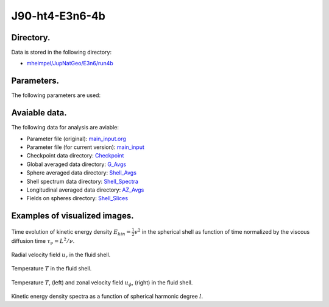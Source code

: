 -----------------------------------------------------------
J90-ht4-E3n6-4b
-----------------------------------------------------------

Directory.
=========================================
Data is stored in the following directory:

- `mheimpel/JupNatGeo/E3n6/run4b <https://farm.cse.ucdavis.edu/~hrmatsui/INCITE/mheimpel/JupNatGeo/E3n6/run4b>`_

Parameters.
=========================================

The following parameters are used:

.. csv-table::
   :file: param.csv
   :encoding: UTF-8
   :header-rows: 1

Avaiable data.
==========================================

The following data for analysis are aviable:

- Parameter file (original): `main_input.org <https://farm.cse.ucdavis.edu/~hrmatsui/INCITE/mheimpel/JupNatGeo/E3n6/run4b/main_input.org>`_
- Parameter file (for current version): `main_input <https://farm.cse.ucdavis.edu/~hrmatsui/INCITE/mheimpel/JupNatGeo/E3n6/run4b/main_input>`_
- Checkpoint data directory: `Checkpoint <https://farm.cse.ucdavis.edu/~hrmatsui/INCITE/mheimpel/JupNatGeo/E3n6/run4b/Checkpoint>`_
- Global averaged data directory: `G_Avgs <https://farm.cse.ucdavis.edu/~hrmatsui/INCITE/mheimpel/JupNatGeo/E3n6/run4b/G_Avgs>`_
- Sphere averaged data directory: `Shell_Avgs <https://farm.cse.ucdavis.edu/~hrmatsui/INCITE/mheimpel/JupNatGeo/E3n6/run4b/Shell_Avgs>`_
- Shell spectrum data directory: `Shell_Spectra <https://farm.cse.ucdavis.edu/~hrmatsui/INCITE/mheimpel/JupNatGeo/E3n6/run4b/Shell_Spectra>`_
- Longitudinal averaged data directory: `AZ_Avgs <https://farm.cse.ucdavis.edu/~hrmatsui/INCITE/mheimpel/JupNatGeo/E3n6/run4b/AZ_Avgs>`_
- Fields on spheres directory: `Shell_Slices <https://farm.cse.ucdavis.edu/~hrmatsui/INCITE/mheimpel/JupNatGeo/E3n6/run4b/Shell_Slices>`_

Examples of visualized images.
=======================================

.. figure:: ./images/energy_trace.pdf
   :width: 800px
   :align: center

Time evolution of kinetic energy density :math:`E_{kin} = \frac{1}{2} v^{2}` in the spherical shell as function of time normalized by the viscous diffusion time :math:`\tau_{\nu} = L^{2} / \nu`.

.. figure:: ./images/Shell_Slices_Ur_1.pdf
   :width: 800px
   :align: center

Radial velocity field :math:`u_r` in the fluid shell.

.. figure:: ./images/Shell_Slices_temp_1.pdf
   :width: 800px
   :align: center

Temperature :math:`T` in the fluid shell.

.. figure:: ./images/AZ_Avgs.pdf
   :width: 800px
   :align: center

Temperature :math:`T`, (left) and  zonal velocity field :math:`u_\phi`, (right)  in the fluid shell.

.. figure:: ./images/KPower_1.pdf
   :width: 800px
   :align: center
   :alt: Alternate Text

Kinetic energy density spectra as a function of spherical harmonic degree :math:`l`.
